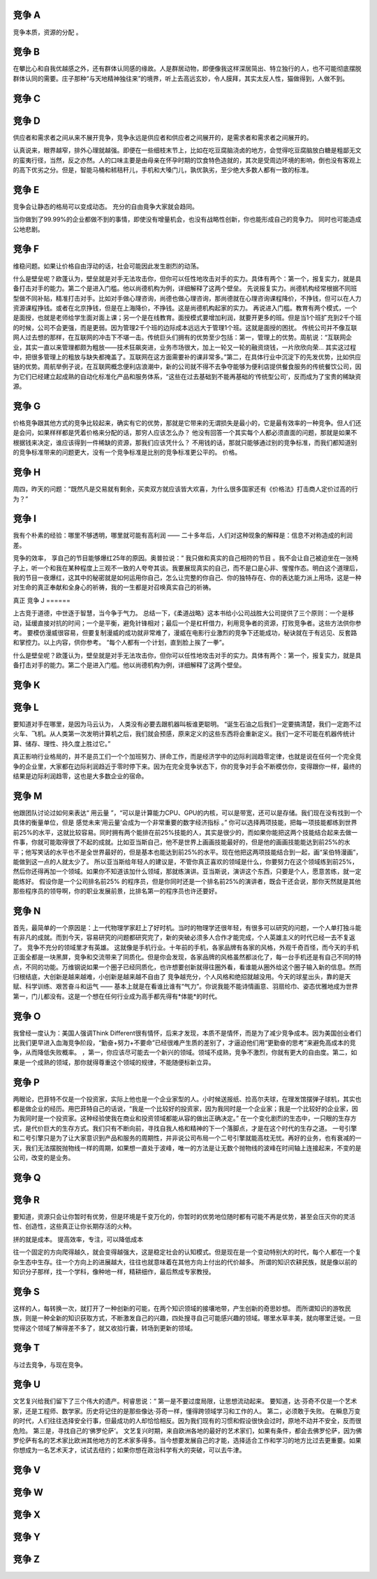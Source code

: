 竞争 A
======

竞争本质，资源的分配 。

竞争 B
======

在攀比心和自我优越感之外，还有群体认同感的缘故。人是群居动物，即便像我这样深居简出、特立独行的人，也不可能彻底摆脱群体认同的需要。庄子那种“与天地精神独往来”的境界，听上去高远玄妙，令人膜拜，其实太反人性，猫做得到，人做不到。

竞争 C
======


竞争 D
======
供应者和需求者之间从来不展开竞争，竞争永远是供应者和供应者之间展开的，是需求者和需求者之间展开的。

认真说来，眼界越窄，排外心理就越强。即便在一些细枝末节上，比如在吃豆腐脑浇卤的地方，会觉得吃豆腐脑放白糖是粗鄙无文的蛮夷行径，当然，反之亦然。人的口味主要是由母亲在怀孕时期的饮食特色造就的，其次是受周边环境的影响，倒也没有客观上的高下优劣之分。但是，智能马桶和秫秸秆儿，手机和大嗓门儿，孰优孰劣，至少绝大多数人都有一致的标准。

竞争 E
======

竞争会让静态的格局可以变成动态。 充分的自由竟争大家就会趋同。

当你做到了99.99%的企业都做不到的事情，即使没有增量机会，也没有战略性创新，你也能形成自己的竞争力。
同时也可能造成公地悲剧。

竞争 F
======

维稳问题。如果让价格自由浮动的话，社会可能因此发生剧烈的动荡。

什么是壁垒呢？欧蓬认为，壁垒就是对手无法攻击你，但你可以任性地攻击对手的实力。具体有两个：第一个，报复实力，就是具备打击对手的能力。第二个是进入门槛。他以尚德机构为例，详细解释了这两个壁垒。
先说报复实力。尚德机构经常根据不同班型做不同补贴，精准打击对手。比如对手做心理咨询，尚德也做心理咨询，那尚德就在心理咨询课程降价，不挣钱，但可以在人力资源课程挣钱。或者在北京挣钱，但是在上海降价，不挣钱。这是尚德机构起家的实力。
再说进入门槛。教育有两个模式，一个是面授，也就是老师给学生面对面上课；另一个是在线教育。面授模式要增加利润，就要开更多的班。但是当1个班扩充到2千个班的时候，公司不会更强，而是更弱。因为管理2千个班的边际成本远远大于管理1个班。这就是面授的困扰。
传统公司并不像互联网人过去想的那样，在互联网的冲击下不堪一击。传统巨头们拥有的优势至少包括：第一，管理上的优势。周航说：“互联网企业，其实一直以来管理都颇为粗放——技术狂飙突进，业务市场很大，加上一轮又一轮的融资烧钱，一片欣欣向荣... 其实这过程中，把很多管理上的粗放与缺失都掩盖了。互联网在这方面需要补的课非常多。”第二，在具体行业中沉淀下的先发优势，比如供应链的优势。周航举例子说，在互联网概念便利店浪潮中，新的公司就不得不去争夺能够为便利店提供餐食服务的传统餐饮公司，因为它们已经建立起成熟的自动化标准化产品和服务体系，“这些在过去基础到不能再基础的‘传统型公司’，反而成为了宝贵的稀缺资源。

竞争 G
======

价格竞争跟其他方式的竞争比较起来，确实有它的优势，那就是它带来的无谓损失是最小的，它是最有效率的一种竞争。但人们还是会问，如果样样都是凭着价格来分配的话，那穷人应该怎么办？
他没有回答一个其实每个人都必须直面的问题，那就是如果不根据钱来决定，谁应该得到一件稀缺的资源，那我们应该凭什么？
不用钱的话，那就只能够通过别的竞争标准，而我们都知道别的竞争标准带来的问题更大，没有一个竞争标准是比别的竞争标准更公平的。
价格。


竞争 H
======

周四，昨天的问题：“既然凡是交易就有剩余，买卖双方就应该皆大欢喜，为什么很多国家还有《价格法》打击商人定价过高的行为？”

竞争 I
======
我有个朴素的经验：哪里不够透明，哪里就可能有高利润 —— 二十多年后，人们对这种现象的解释是：信息不对称造成的利润差。

竞争的效率， 享自己的节目能够爆红25年的原因。奥普拉说：“ 我只做和真实的自己相符的节目 。我不会让自己被迫坐在一张椅子上，听一个和我在某种程度上三观不一致的人夸夸其谈。我要展现真实的自己，而不是口是心非、惺惺作态。明白这个道理后，我的节目一夜爆红，这其中的秘密就是如何运用你自己，怎么让完整的你自己、你的独特存在、你的表达能力派上用场，这是一种对生命的真正奉献和全身心的祈祷，我的一生都是对召唤真实自己的祈祷。


真正
竞争 J
======

上古竞于道德，中世逐于智慧，当今争于气力。
总结一下，《柔道战略》这本书给小公司战胜大公司提供了三个原则：一个是移动，延缓直接对抗的时间；一个是平衡，避免针锋相对；最后一个是杠杆借力，利用竞争者的资源，打败竞争者。这些方法供你参考。
要模仿漫威很容易，但要复制漫威的成功就非常难了，漫威在电影行业激烈的竞争下还能成功，秘诀就在于有远见、反套路和掌控力。以上内容，供你参考。
“每个人都有一个计划，直到脸上挨了一拳”。


什么是壁垒呢？欧蓬认为，壁垒就是对手无法攻击你，但你可以任性地攻击对手的实力。具体有两个：第一个，报复实力，就是具备打击对手的能力。第二个是进入门槛。他以尚德机构为例，详细解释了这两个壁垒。

竞争 K
======

竞争 L
======

要知道对手在哪里，是因为马云认为， 人类没有必要去跟机器叫板谁更聪明。 “诞生石油之后我们一定要搞清楚，我们一定跑不过火车、飞机。从人类第一次发明计算机之后，我们就会预感，原来定义的这些东西将会重新定义。我们一定不可能在机器传统计算、储存、理性、持久度上胜过它。”

真正影响行业格局的，并不是员工们一个个加班努力、拼命工作，而是经济学中的边际利润趋零定律，也就是说在任何一个完全竞争的企业里，大家都在边际利润趋近于零时停下来。因为在完全竞争状态下，你的竞争对手会不断模仿你，变得跟你一样，最终的结果是边际利润趋零，这也是大多数企业的宿命。

竞争 M
======

他跟团队讨论过如何来表达“ 用云量 ”，“可以是计算能力CPU、GPU的内核，可以是带宽，还可以是存储。我们现在没有找到一个具体的衡量单位，但是 感觉未来‘用云量’会成为一个非常重要的数字经济指标 。”
你可以选择两项技能，把每一项技能都练到世界前25%的水平，这就比较容易。同时拥有两个能排在前25%技能的人，其实是很少的，而如果你能把这两个技能结合起来去做一件事，你就可能取得很了不起的成就。比如亚当斯自己，他不是世界上画画技能最好的，但是他的画画技能能达到前25%的水平；他写笑话的水平也不是全世界最好的，但是基本也能达到前25%的水平。现在他把这两项技能结合到一起，画“呆伯特漫画”，能做到这一点的人就太少了。
所以亚当斯给年轻人的建议是，不管你真正喜欢的领域是什么，你要努力在这个领域练到前25%，然后你还得再加一个领域。如果你不知道该加什么领域，那就练演讲。亚当斯说，演讲这个东西，只要是个人，愿意苦练，就一定能练好。
假设你是一个公司排名前25% 的程序员，但是你同时还是一个排名前25%的演讲者，既会干还会说，那你天然就是其他那些程序员的领导啊，你的职业发展前景，比排名第一的程序员也许还要好。

竞争 N
======

首先，最简单的一个原因是：上一代物理学家赶上了好时机。当时的物理学还很年轻，有很多可以研究的问题，一个人单打独斗能有非凡的成就。而到今天，容易研究的问题都研究完了，新的突破必须多人合作才能完成，个人英雄主义的时代已经一去不复返了。
竞争不充分的领域里才有英雄。
这就像是手机行业。十年前的手机，各家品牌有各家的风格，外观千奇百怪，而今天的手机正面全都是一块黑屏，竞争和交流带来了同质化。但是你会发现，各家品牌的风格虽然都淡化了，每一台手机还是有自己不同的特点，不同的功能。万维钢说如果一个圈子已经同质化，也许想要创新就得往圈外看，看谁能从圈外给这个圈子输入新的信息。然而归根结底，大创新是越来越难，小创新是越来越不自由了
竞争越充分，个人风格和绝招就越没用。今天的球星出头，靠的是天赋、科学训练、艰苦奋斗和运气 —— 基本上就是在看谁比谁有“气力”。你说我能不能诗情画意、羽扇纶巾、姿态优雅地成为世界第一，门儿都没有。这是一个想在任何行业成为高手都先得有*体能*的时代。


竞争 O
======

我曾经一度认为：美国人强调Think Different很有情怀，后来才发现，本质不是情怀，而是为了减少竞争成本。因为美国创业者们比我们更早进入血海竞争阶段，“勤奋+努力+不要命”已经很难产生质的差别了，才逼迫他们用“更勤奋的思考”来避免高成本的竞争，从而降低失败概率。
，第一，你应该尽可能去一个新兴的领域。领域不成熟，竞争不激烈，你就有更大的自由度。第二，如果是一个成熟的领域，那你就得尊重这个领域的规律，不能随便标新立异。

竞争 P
======

两眼论，巴菲特不仅是一个投资家，实际上他也是一个企业家型的人。小时候送报纸、捡高尔夫球，在理发馆摆弹子球机，其实也都是做企业的经历。用巴菲特自己的话说，“我是一个比较好的投资家，因为我同时是一个企业家；我是一个比较好的企业家，因为我同时是一个投资家。这种经验使我在商业和投资领域都能从容的做出正确决定。”
在一个变化剧烈的生态中，一只眼的生存方式，是代价巨大的生存方式。我们只有不断向前，寻找自我人格和精神的下一个落脚点，才是在这个时代的生存之道。
一号引擎和二号引擎只是为了让大家意识到产品和服务的周期性，并非说公司布局一个二号引擎就能高枕无忧。再好的业务，也有衰减的一天，我们无法摆脱抛物线一样的周期，如果想一直处于波峰，唯一的方法是让无数个抛物线的波峰在时间轴上连接起来，不变的是公司，改变的是业务。

竞争 Q
======
竞争 R
======


要知道，资源只会让你暂时有优势，但是环境是千变万化的，你暂时的优势地位随时都有可能不再是优势，甚至会压灭你的灵活性、创造性，这些真正让你长期存活的火种。

拼的就是成本。 提高效率，专注，可以降低成本

往一个固定的方向爬得越久，就会变得越强大，这是稳定社会的认知模式。但是现在是一个变动特别大的时代，每个人都在一个复杂生态中生存。往一个方向上的进展越大，往往也就意味着在其他方向上付出的代价越多。
所谓的知识农耕民族，就是像以前的知识分子那样，找一个学科，像种地一样，精耕细作，最后熬成专家教授。

竞争 S
======

这样的人，每转换一次，就打开了一种创新的可能，在两个知识领域的接壤地带，产生创新的奇思妙想。
而所谓知识的游牧民族，则是一种全新的知识获取方式，不断激发自己的兴趣，四处搜寻自己可能感兴趣的领域。哪里水草丰美，就向哪里迁徙。一旦觉得这个领域了解得差不多了，就又收拾行囊，转场到更新的领域。

竞争 T
======

与过去竞争，与现在竞争。

竞争 U
======

文艺复兴给我们留下了三个伟大的遗产。柯睿思说：“ 第一是不要过度局限，让思想流动起来。 要知道，达·芬奇不仅是一个艺术家，还是工程师、数学家。历史将记住的是那些像达·芬奇一样，懂得跨领域学习和工作的人。 第二，必须敢于失败。 在瞬息万变的时代，人们往往选择安全行事，但最成功的人却恰恰相反。因为我们现有的习惯和假设很快会过时，原地不动并不安全，反而很危险。 第三是，寻找自己的‘佛罗伦萨’。 文艺复兴时期，来自欧洲各地的最好的艺术家们，如果有条件，都会去佛罗伦萨，因为佛罗伦萨有名的艺术家比欧洲其他地方的艺术家多得多。当今想要发展自己的才能，选择适合工作和学习的地方比过去更重要。如果你想成为一名艺术天才，试试去纽约；如果你想在政治科学有大的突破，可以去牛津。

竞争 V
======

竞争 W
======
竞争 X
======
竞争 Y
======
竞争 Z
======
